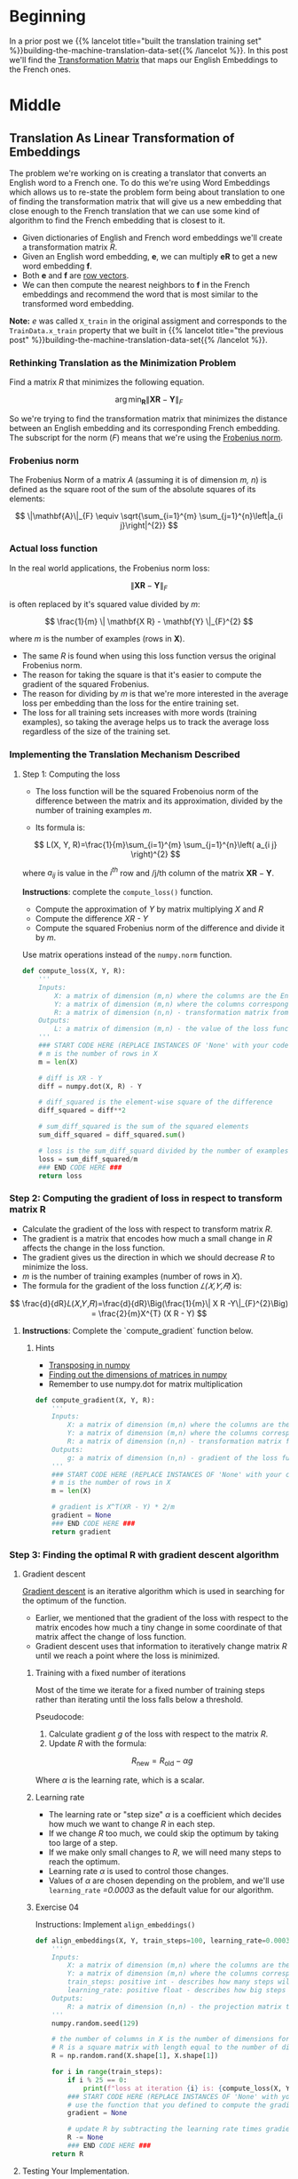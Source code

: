 #+BEGIN_COMMENT
.. title: Finding the Machine Translation Transformation Matrix
.. slug: machine-translation-transformation-matrix
.. date: 2020-10-22 17:34:49 UTC-07:00
.. tags: nlp,machine translation,
.. category: NLP
.. link: 
.. description: Building the Transformation Matrix for English to French translation.
.. type: text
.. has_math: True
#+END_COMMENT
#+OPTIONS: ^:{}
#+TOC: headlines 2
#+PROPERTY: header-args :session ~/.local/share/jupyter/runtime/kernel-62e03387-23bf-4675-96a8-2b918ac0854c-ssh.json

#+BEGIN_SRC python :results none :exports none
%load_ext autoreload
%autoreload 2
#+END_SRC
* Beginning
  In a prior post we {{% lancelot title="built the translation training set" %}}building-the-machine-translation-data-set{{% /lancelot %}}. In this post we'll find the [[https://en.wikipedia.org/wiki/Transformation_matrix][Transformation Matrix]] that maps our English Embeddings to the French ones.
* Middle
** Translation As Linear Transformation of Embeddings
   The problem we're working on is creating a translator that converts an English word to a French one. To do this we're using Word Embeddings which allows us to re-state the problem form being about translation to one of finding the transformation matrix that will give us a new embedding that close enough to the French translation that we can use some kind of algorithm to find the French embedding that is closest to it.

 - Given dictionaries of English and French word embeddings we'll create a transformation matrix /R/.
 - Given an English word embedding, \(\mathbf{e}\), we can multiply \(\mathbf{eR}\) to get a new word embedding \(\mathbf{f}\).
 - Both \(\mathbf{e}\) and \(\mathbf{f}\) are [[https://en.wikipedia.org/wiki/Row_and_column_vectors][row vectors]].
 - We can then compute the nearest neighbors to \(\mathbf{f}\) in the French embeddings and recommend the word that is most similar to the transformed word embedding.

**Note:** /e/ was called =X_train= in the original assigment and corresponds to the =TrainData.x_train= property that we built in {{% lancelot title="the previous post" %}}building-the-machine-translation-data-set{{% /lancelot %}}.

*** Rethinking Translation as the Minimization Problem
 Find a matrix /R/ that minimizes the following equation. 

\[
\arg \min _{\mathbf{R}}\| \mathbf{X R} - \mathbf{Y}\|_{F}
\]

So we're trying to find the transformation matrix that minimizes the distance between an English embedding and its corresponding French embedding. The subscript for the norm (/F/) means that we're using the  [[https://en.wikipedia.org/wiki/Matrix_norm#Frobenius_norm][Frobenius norm]].
*** Frobenius norm

The Frobenius Norm of a matrix /A/ (assuming it is of dimension /m, n/) is defined as the square root of the sum of the absolute squares of its elements:

\[
\|\mathbf{A}\|_{F} \equiv \sqrt{\sum_{i=1}^{m} \sum_{j=1}^{n}\left|a_{i j}\right|^{2}}
\]

*** Actual loss function
In the real world applications, the Frobenius norm loss:

\[
\| \mathbf{XR} - \mathbf{Y}\|_{F}
\]

 is often replaced by it's squared value divided by /m/:

\[
\frac{1}{m} \|  \mathbf{X R} - \mathbf{Y} \|_{F}^{2}
\]

where /m/ is the number of examples (rows in \(\mathbf{X}\)).
 
 - The same /R/ is found when using this loss function versus the original Frobenius norm.
 - The reason for taking the square is that it's easier to compute the gradient of the squared Frobenius.
 - The reason for dividing by /m/ is that we're more interested in the average loss per embedding than the  loss for the entire training set.
 - The loss for all training sets increases with more words (training examples), so taking the average helps us to track the average loss regardless of the size of the training set.

*** Implementing the Translation Mechanism Described

**** Step 1: Computing the loss
     - The loss function will be the squared Frobenoius norm of the difference between the matrix and its approximation, divided by the number of training examples /m/.

     - Its formula is:

\[
L(X, Y, R)=\frac{1}{m}\sum_{i=1}^{m} \sum_{j=1}^{n}\left( a_{i j} \right)^{2}
\]
 
where \(a_{i j}\) is value in the \(i^{th}\) row and /j/th column of the matrix \(\mathbf{XR}-\mathbf{Y}\).

**Instructions**: complete the =compute_loss()= function.
 
 - Compute the approximation of /Y/ by matrix multiplying /X/ and /R/
 - Compute the difference /XR - Y/
 - Compute the squared Frobenius norm of the difference and divide it by /m/.

Use matrix operations instead of the =numpy.norm= function.

#+begin_src python :results none
def compute_loss(X, Y, R):
    '''
    Inputs: 
        X: a matrix of dimension (m,n) where the columns are the English embeddings.
        Y: a matrix of dimension (m,n) where the columns correspong to the French embeddings.
        R: a matrix of dimension (n,n) - transformation matrix from English to French vector space embeddings.
    Outputs:
        L: a matrix of dimension (m,n) - the value of the loss function for given X, Y and R.
    '''
    ### START CODE HERE (REPLACE INSTANCES OF 'None' with your code) ###
    # m is the number of rows in X
    m = len(X)
    
    # diff is XR - Y
    diff = numpy.dot(X, R) - Y

    # diff_squared is the element-wise square of the difference
    diff_squared = diff**2

    # sum_diff_squared is the sum of the squared elements
    sum_diff_squared = diff_squared.sum()

    # loss is the sum_diff_squard divided by the number of examples (m)
    loss = sum_diff_squared/m
    ### END CODE HERE ###
    return loss
#+end_src

*** Step 2: Computing the gradient of loss in respect to transform matrix R


 - Calculate the gradient of the loss with respect to transform matrix /R/.
 - The gradient is a matrix that encodes how much a small change in /R/ affects the change in the loss function.
 - The gradient gives us the direction in which we should decrease /R/ to minimize the loss.
 - \(m\) is the number of training examples (number of rows in /X/).
 - The formula for the gradient of the loss function /𝐿(𝑋,𝑌,𝑅)/ is:

 \[
 \frac{d}{dR}𝐿(𝑋,𝑌,𝑅)=\frac{d}{dR}\Big(\frac{1}{m}\| X R -Y\|_{F}^{2}\Big) = \frac{2}{m}X^{T} (X R - Y)
 \]

**** **Instructions**: Complete the `compute_gradient` function below.

***** Hints
 - [[https://docs.scipy.org/doc/numpy/reference/generated/numpy.matrix.T.html][Transposing in numpy]]
 - [[https://docs.scipy.org/doc/numpy/reference/generated/numpy.ndarray.shape.html][Finding out the dimensions of matrices in numpy]]
 - Remember to use numpy.dot for matrix multiplication

#+begin_src python :results none
def compute_gradient(X, Y, R):
    '''
    Inputs: 
        X: a matrix of dimension (m,n) where the columns are the English embeddings.
        Y: a matrix of dimension (m,n) where the columns correspong to the French embeddings.
        R: a matrix of dimension (n,n) - transformation matrix from English to French vector space embeddings.
    Outputs:
        g: a matrix of dimension (n,n) - gradient of the loss function L for given X, Y and R.
    '''
    ### START CODE HERE (REPLACE INSTANCES OF 'None' with your code) ###
    # m is the number of rows in X
    m = len(X)

    # gradient is X^T(XR - Y) * 2/m
    gradient = None
    ### END CODE HERE ###
    return gradient
#+end_src
*** Step 3: Finding the optimal R with gradient descent algorithm
**** Gradient descent

 [[https://ml-cheatsheet.readthedocs.io/en/latest/gradient_descent.html][Gradient descent]] is an iterative algorithm which is used in searching for the optimum of the function.
  - Earlier, we mentioned that the gradient of the loss with respect to the matrix encodes how much a tiny change in some coordinate of that matrix affect the change of loss function.
  - Gradient descent uses that information to iteratively change matrix /R/ until we reach a point where the loss is minimized. 

***** Training with a fixed number of iterations

      Most of the time we iterate for a fixed number of training steps rather than iterating until the loss falls below a threshold.


 Pseudocode:

  1. Calculate gradient /g/ of the loss with respect to the matrix /R/.
  2. Update /R/ with the formula:
 \[    
  R_{\text{new}}= R_{\text{old}}-\alpha g
 \]

 Where \(\alpha\) is the learning rate, which is a scalar.

***** Learning rate

      - The learning rate or "step size" \(\alpha\) is a coefficient which decides how much we want to change /R/ in each step.
      - If we change /R/ too much, we could skip the optimum by taking too large of a step.
      - If we make only small changes to /R/, we will need many steps to reach the optimum.
      - Learning rate \(\alpha\) is used to control those changes.
      - Values of \(\alpha\) are chosen depending on the problem, and we'll use =learning_rate= /=0.0003/ as the default value for our algorithm.

***** Exercise 04
 
 Instructions: Implement =align_embeddings()=

 #+begin_src python :results none
def align_embeddings(X, Y, train_steps=100, learning_rate=0.0003):
    '''
    Inputs:
        X: a matrix of dimension (m,n) where the columns are the English embeddings.
        Y: a matrix of dimension (m,n) where the columns correspong to the French embeddings.
        train_steps: positive int - describes how many steps will gradient descent algorithm do.
        learning_rate: positive float - describes how big steps will  gradient descent algorithm do.
    Outputs:
        R: a matrix of dimension (n,n) - the projection matrix that minimizes the F norm ||X R -Y||^2
    '''
    numpy.random.seed(129)

    # the number of columns in X is the number of dimensions for a word vector (e.g. 300)
    # R is a square matrix with length equal to the number of dimensions in th  word embedding
    R = np.random.rand(X.shape[1], X.shape[1])

    for i in range(train_steps):
        if i % 25 == 0:
            print(f"loss at iteration {i} is: {compute_loss(X, Y, R):.4f}")
        ### START CODE HERE (REPLACE INSTANCES OF 'None' with your code) ###
        # use the function that you defined to compute the gradient
        gradient = None

        # update R by subtracting the learning rate times gradient
        R -= None
        ### END CODE HERE ###
    return R
 #+end_src

**** Testing Your Implementation.

 #+begin_src python :results ouput :exports both
numpy.random.seed(129)
m = 10
n = 5
X = numpy.random.rand(m, n)
Y = numpy.random.rand(m, n) * .1
R = align_embeddings(X, Y)
 #+end_src

 #+RESULTS:
 :RESULTS:
 # [goto error]
 : ---------------------------------------------------------------------------
 : NameError                                 Traceback (most recent call last)
 : <ipython-input-14-4d046292e460> in <module>
 :       2 m = 10
 :       3 n = 5
 : ----> 4 X = np.random.rand(m, n)
 :       5 Y = np.random.rand(m, n) * .1
 :       6 R = align_embeddings(X, Y)
 : 
 : NameError: name 'np' is not defined
 :END:


 **Expected Output:**
 #+RESULTS:
  loss at iteration 0 is: 3.7242
  loss at iteration 25 is: 3.6283
  loss at iteration 50 is: 3.5350
  loss at iteration 75 is: 3.4442

**** Calculate transformation matrix

 Using those the training set, find the transformation matrix \(\mathbf{R}\) by calling the function =align_embeddings()=.

 **NOTE:** The code cell below will take a few minutes to fully execute (~3 mins)


 #+begin_src python :results output :exports both
R_train = align_embeddings(X_train, Y_train, train_steps=400, learning_rate=0.8)
 #+end_src


 Expected Output

 #+RESULTS
  loss at iteration 0 is: 963.0146
  loss at iteration 25 is: 97.8292
  loss at iteration 50 is: 26.8329
  loss at iteration 75 is: 9.7893
  loss at iteration 100 is: 4.3776
  loss at iteration 125 is: 2.3281
  loss at iteration 150 is: 1.4480
  loss at iteration 175 is: 1.0338
  loss at iteration 200 is: 0.8251
  loss at iteration 225 is: 0.7145
  loss at iteration 250 is: 0.6534
  loss at iteration 275 is: 0.6185
  loss at iteration 300 is: 0.5981
  loss at iteration 325 is: 0.5858
  loss at iteration 350 is: 0.5782
  loss at iteration 375 is: 0.5735
* End
  - The master post with links to all the posts in this series is {{% doc %}}machine-translation{{% /doc %}}.
  - The next post in this series is {{% doc %}}machine-translation-k-nearest-neighbors{{% /doc %}}.
  - This is part of an Assignment for Coursera's Natural Language Processing Specialization, Course 1, Week 4.
